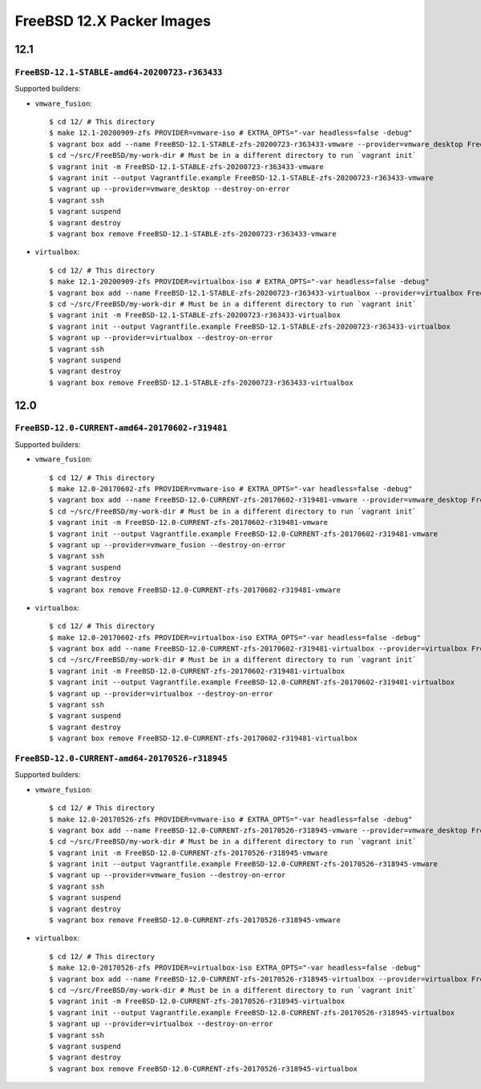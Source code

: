 FreeBSD 12.X Packer Images
==========================

12.1
----

``FreeBSD-12.1-STABLE-amd64-20200723-r363433``
^^^^^^^^^^^^^^^^^^^^^^^^^^^^^^^^^^^^^^^^^^^^^^^

Supported builders:

- ``vmware_fusion``::

    $ cd 12/ # This directory
    $ make 12.1-20200909-zfs PROVIDER=vmware-iso # EXTRA_OPTS="-var headless=false -debug"
    $ vagrant box add --name FreeBSD-12.1-STABLE-zfs-20200723-r363433-vmware --provider=vmware_desktop FreeBSD-12.1-STABLE-zfs-20200723-r363433-vmware.box
    $ cd ~/src/FreeBSD/my-work-dir # Must be in a different directory to run `vagrant init`
    $ vagrant init -m FreeBSD-12.1-STABLE-zfs-20200723-r363433-vmware
    $ vagrant init --output Vagrantfile.example FreeBSD-12.1-STABLE-zfs-20200723-r363433-vmware
    $ vagrant up --provider=vmware_desktop --destroy-on-error
    $ vagrant ssh
    $ vagrant suspend
    $ vagrant destroy
    $ vagrant box remove FreeBSD-12.1-STABLE-zfs-20200723-r363433-vmware
- ``virtualbox``::

    $ cd 12/ # This directory
    $ make 12.1-20200909-zfs PROVIDER=virtualbox-iso # EXTRA_OPTS="-var headless=false -debug"
    $ vagrant box add --name FreeBSD-12.1-STABLE-zfs-20200723-r363433-virtualbox --provider=virtualbox FreeBSD-12.1-STABLE-zfs-20200723-r363433-virtualbox.box
    $ cd ~/src/FreeBSD/my-work-dir # Must be in a different directory to run `vagrant init`
    $ vagrant init -m FreeBSD-12.1-STABLE-zfs-20200723-r363433-virtualbox
    $ vagrant init --output Vagrantfile.example FreeBSD-12.1-STABLE-zfs-20200723-r363433-virtualbox
    $ vagrant up --provider=virtualbox --destroy-on-error
    $ vagrant ssh
    $ vagrant suspend
    $ vagrant destroy
    $ vagrant box remove FreeBSD-12.1-STABLE-zfs-20200723-r363433-virtualbox
12.0
----

``FreeBSD-12.0-CURRENT-amd64-20170602-r319481``
^^^^^^^^^^^^^^^^^^^^^^^^^^^^^^^^^^^^^^^^^^^^^^^

Supported builders:

- ``vmware_fusion``::

    $ cd 12/ # This directory
    $ make 12.0-20170602-zfs PROVIDER=vmware-iso # EXTRA_OPTS="-var headless=false -debug"
    $ vagrant box add --name FreeBSD-12.0-CURRENT-zfs-20170602-r319481-vmware --provider=vmware_desktop FreeBSD-12.0-CURRENT-zfs-20170602-r319481-vmware.box
    $ cd ~/src/FreeBSD/my-work-dir # Must be in a different directory to run `vagrant init`
    $ vagrant init -m FreeBSD-12.0-CURRENT-zfs-20170602-r319481-vmware
    $ vagrant init --output Vagrantfile.example FreeBSD-12.0-CURRENT-zfs-20170602-r319481-vmware
    $ vagrant up --provider=vmware_fusion --destroy-on-error
    $ vagrant ssh
    $ vagrant suspend
    $ vagrant destroy
    $ vagrant box remove FreeBSD-12.0-CURRENT-zfs-20170602-r319481-vmware

- ``virtualbox``::

    $ cd 12/ # This directory
    $ make 12.0-20170602-zfs PROVIDER=virtualbox-iso EXTRA_OPTS="-var headless=false -debug"
    $ vagrant box add --name FreeBSD-12.0-CURRENT-zfs-20170602-r319481-virtualbox --provider=virtualbox FreeBSD-12.0-CURRENT-zfs-20170602-r319481-virtualbox.box
    $ cd ~/src/FreeBSD/my-work-dir # Must be in a different directory to run `vagrant init`
    $ vagrant init -m FreeBSD-12.0-CURRENT-zfs-20170602-r319481-virtualbox
    $ vagrant init --output Vagrantfile.example FreeBSD-12.0-CURRENT-zfs-20170602-r319481-virtualbox
    $ vagrant up --provider=virtualbox --destroy-on-error
    $ vagrant ssh
    $ vagrant suspend
    $ vagrant destroy
    $ vagrant box remove FreeBSD-12.0-CURRENT-zfs-20170602-r319481-virtualbox

``FreeBSD-12.0-CURRENT-amd64-20170526-r318945``
^^^^^^^^^^^^^^^^^^^^^^^^^^^^^^^^^^^^^^^^^^^^^^^

Supported builders:

- ``vmware_fusion``::

    $ cd 12/ # This directory
    $ make 12.0-20170526-zfs PROVIDER=vmware-iso # EXTRA_OPTS="-var headless=false -debug"
    $ vagrant box add --name FreeBSD-12.0-CURRENT-zfs-20170526-r318945-vmware --provider=vmware_desktop FreeBSD-12.0-CURRENT-zfs-20170526-r318945-vmware.box
    $ cd ~/src/FreeBSD/my-work-dir # Must be in a different directory to run `vagrant init`
    $ vagrant init -m FreeBSD-12.0-CURRENT-zfs-20170526-r318945-vmware
    $ vagrant init --output Vagrantfile.example FreeBSD-12.0-CURRENT-zfs-20170526-r318945-vmware
    $ vagrant up --provider=vmware_fusion --destroy-on-error
    $ vagrant ssh
    $ vagrant suspend
    $ vagrant destroy
    $ vagrant box remove FreeBSD-12.0-CURRENT-zfs-20170526-r318945-vmware

- ``virtualbox``::

    $ cd 12/ # This directory
    $ make 12.0-20170526-zfs PROVIDER=virtualbox-iso EXTRA_OPTS="-var headless=false -debug"
    $ vagrant box add --name FreeBSD-12.0-CURRENT-zfs-20170526-r318945-virtualbox --provider=virtualbox FreeBSD-12.0-CURRENT-zfs-20170526-r318945-virtualbox.box
    $ cd ~/src/FreeBSD/my-work-dir # Must be in a different directory to run `vagrant init`
    $ vagrant init -m FreeBSD-12.0-CURRENT-zfs-20170526-r318945-virtualbox
    $ vagrant init --output Vagrantfile.example FreeBSD-12.0-CURRENT-zfs-20170526-r318945-virtualbox
    $ vagrant up --provider=virtualbox --destroy-on-error
    $ vagrant ssh
    $ vagrant suspend
    $ vagrant destroy
    $ vagrant box remove FreeBSD-12.0-CURRENT-zfs-20170526-r318945-virtualbox
